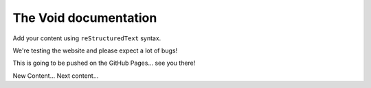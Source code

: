 .. The Void documentation master file, created by
   sphinx-quickstart on Fri Oct 25 22:40:32 2024.
   You can adapt this file completely to your liking, but it should at least
   contain the root `toctree` directive.

The Void documentation
======================

Add your content using ``reStructuredText`` syntax.

We're testing the website and please expect a lot of bugs!

This is going to be pushed on the GitHub Pages... see you there!

New Content...
Next content...
